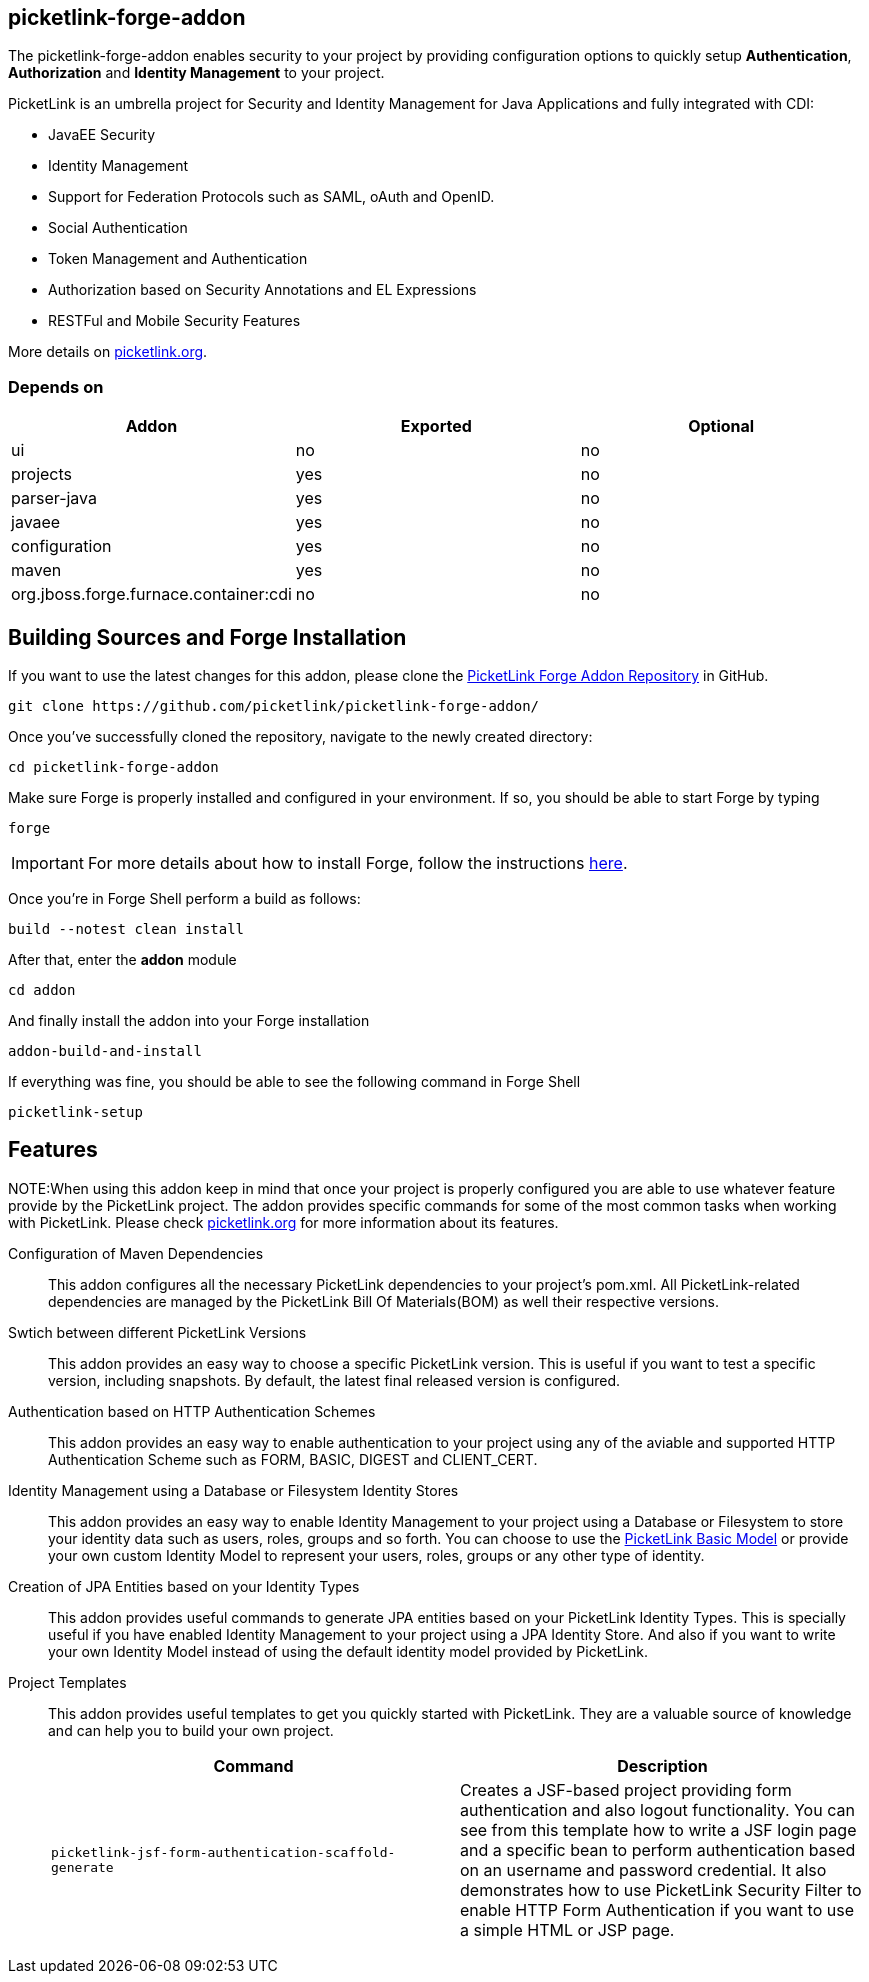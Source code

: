 == picketlink-forge-addon
:idprefix: id_ 

The picketlink-forge-addon enables security to your project by providing configuration options to quickly setup *Authentication*, 
*Authorization* and *Identity Management* to your project.

PicketLink is an umbrella project for Security and Identity Management for Java Applications and fully integrated with CDI:

- JavaEE Security
- Identity Management
- Support for Federation Protocols such as SAML, oAuth and OpenID.
- Social Authentication
- Token Management and Authentication
- Authorization based on Security Annotations and EL Expressions
- RESTFul and Mobile Security Features

More details on http://picketlink.org[picketlink.org]. 
        
=== Depends on

[options="header"]
|===
|Addon |Exported |Optional

|ui
|no
|no

|projects
|yes
|no

|parser-java
|yes
|no

|javaee
|yes
|no

|configuration
|yes
|no

|maven
|yes
|no

|org.jboss.forge.furnace.container:cdi
|no
|no

|===

== Building Sources and Forge Installation

If you want to use the latest changes for this addon, please clone the https://github.com/picketlink/picketlink-forge-addon/[PicketLink Forge Addon Repository] in GitHub.

        git clone https://github.com/picketlink/picketlink-forge-addon/
        
Once you've successfully cloned the repository, navigate to the newly created directory:

        cd picketlink-forge-addon
        
Make sure Forge is properly installed and configured in your environment. If so, you should be able to start Forge by typing

        forge
        
IMPORTANT: For more details about how to install Forge, follow the instructions https://github.com/forge/core/blob/master/README.asciidoc[here].
        
Once you're in Forge Shell perform a build as follows:

        build --notest clean install
        
After that, enter the *addon* module 

        cd addon
        
And finally install the addon into your Forge installation

        addon-build-and-install
        
If everything was fine, you should be able to see the following command in Forge Shell

        picketlink-setup

== Features

NOTE:When using this addon keep in mind that once your project is properly configured you are able to use whatever feature provide
by the PicketLink project. The addon provides specific commands for some of the most common tasks when working with PicketLink.
Please check http://picketlink.org[picketlink.org] for more information about its features.

Configuration of Maven Dependencies::
   This addon configures all the necessary PicketLink dependencies to your project's pom.xml. All PicketLink-related dependencies are managed
   by the PicketLink Bill Of Materials(BOM) as well their respective versions.

Swtich between different PicketLink Versions::
   This addon provides an easy way to choose a specific PicketLink version. This is useful if you want to test a specific version, including
   snapshots. By default, the latest final released version is configured.

Authentication based on HTTP Authentication Schemes ::
   This addon provides an easy way to enable authentication to your project using any of the aviable and supported 
   HTTP Authentication Scheme such as FORM, BASIC, DIGEST and CLIENT_CERT.
   
Identity Management using a Database or Filesystem Identity Stores ::
   This addon provides an easy way to enable Identity Management to your project using a Database or Filesystem to store
   your identity data such as users, roles, groups and so forth. You can choose to use the http://docs.jboss.org/picketlink/2/latest/reference/html-single/#sect-Basic_Identity_Model[PicketLink Basic Model]
   or provide your own custom Identity Model to represent your users, roles, groups or any other type of identity.

Creation of JPA Entities based on your Identity Types ::
   This addon provides useful commands to generate JPA entities based on your PicketLink Identity Types. This is specially useful
   if you have enabled Identity Management to your project using a JPA Identity Store. And also if you want to write your
   own Identity Model instead of using the default identity model provided by PicketLink.

Project Templates ::
   This addon provides useful templates to get you quickly started with PicketLink. They are a valuable source of knowledge
   and can help you to build your own project.

+
[options="header,asciidoc"]
|===
|Command|Description

|`picketlink-jsf-form-authentication-scaffold-generate`
|Creates a JSF-based project providing form authentication and also logout functionality. You can see from this template how to write a JSF login page
and a specific bean to perform authentication based on an username and password credential. It also demonstrates how to
use PicketLink Security Filter to enable HTTP Form Authentication if you want to use a simple HTML or JSP page.

|===
